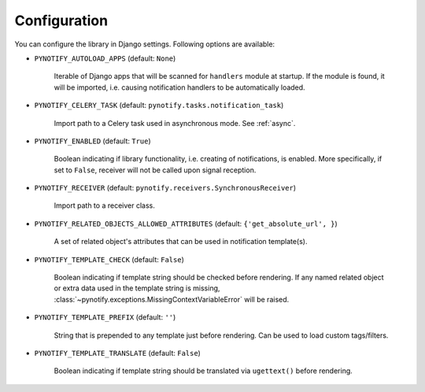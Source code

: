 .. _config:

=============
Configuration
=============

You can configure the library in Django settings. Following options are available:

* ``PYNOTIFY_AUTOLOAD_APPS`` (default: ``None``)

    Iterable of Django apps that will be scanned for ``handlers`` module at startup. If the module is found, it will be
    imported, i.e. causing notification handlers to be automatically loaded.

* ``PYNOTIFY_CELERY_TASK`` (default: ``pynotify.tasks.notification_task``)

    Import path to a Celery task used in asynchronous mode. See :ref:`async`.

* ``PYNOTIFY_ENABLED`` (default: ``True``)

    Boolean indicating if library functionality, i.e. creating of notifications, is enabled. More specifically, if set to
    ``False``, receiver will not be called upon signal reception.

* ``PYNOTIFY_RECEIVER`` (default: ``pynotify.receivers.SynchronousReceiver``)

    Import path to a receiver class.

* ``PYNOTIFY_RELATED_OBJECTS_ALLOWED_ATTRIBUTES`` (default: ``{'get_absolute_url', }``)

    A set of related object's attributes that can be used in notification template(s).

* ``PYNOTIFY_TEMPLATE_CHECK`` (default: ``False``)

    Boolean indicating if template string should be checked before rendering. If any named related object or extra data
    used in the template string is missing, :class:`~pynotify.exceptions.MissingContextVariableError` will be raised.

* ``PYNOTIFY_TEMPLATE_PREFIX`` (default: ``''``)

    String that is prepended to any template just before rendering. Can be used to load custom tags/filters.

* ``PYNOTIFY_TEMPLATE_TRANSLATE`` (default: ``False``)

    Boolean indicating if template string should be translated via ``ugettext()`` before rendering.
